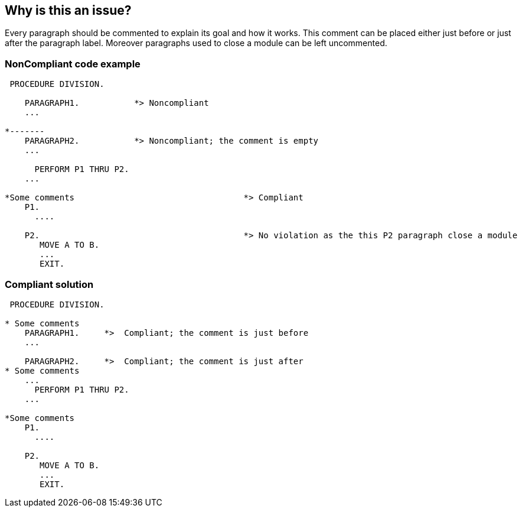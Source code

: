 == Why is this an issue?

Every paragraph should be commented to explain its goal and how it works. This comment can be placed either just before or just after the paragraph label. Moreover paragraphs used to close a module can be left uncommented.


=== NonCompliant code example

[source,cobol]
----
 PROCEDURE DIVISION.

    PARAGRAPH1.           *> Noncompliant
    ...

*-------
    PARAGRAPH2.           *> Noncompliant; the comment is empty
    ...

      PERFORM P1 THRU P2.
    ...

*Some comments                                  *> Compliant
    P1.
      ....

    P2.                                         *> No violation as the this P2 paragraph close a module
       MOVE A TO B.
       ...
       EXIT.
----


=== Compliant solution

[source,cobol]
----
 PROCEDURE DIVISION.

* Some comments
    PARAGRAPH1.     *>  Compliant; the comment is just before
    ...

    PARAGRAPH2.     *>  Compliant; the comment is just after
* Some comments
    ...
      PERFORM P1 THRU P2.
    ...

*Some comments
    P1.
      ....

    P2.
       MOVE A TO B.
       ...
       EXIT.
----

